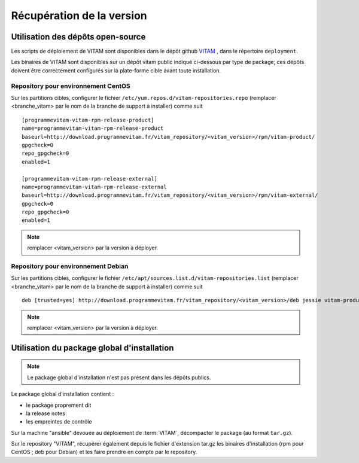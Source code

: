 Récupération de la version
##########################


Utilisation des dépôts open-source
==================================

Les scripts de déploiement de VITAM sont disponibles dans le dépôt github `VITAM <https://github.com/ProgrammeVitam/vitam>`_ , dans le répertoire ``deployment``.

Les binaires de VITAM sont disponibles sur un dépôt vitam public indiqué ci-dessous par type de package; ces dépôts doivent être correctement configurés sur la plate-forme cible avant toute installation.


Repository pour environnement CentOS
-------------------------------------

Sur les partitions cibles, configurer le fichier ``/etc/yum.repos.d/vitam-repositories.repo`` (remplacer <branche_vitam> par le nom de la branche de support à installer) comme suit ::

   [programmevitam-vitam-rpm-release-product]
   name=programmevitam-vitam-rpm-release-product
   baseurl=http://download.programmevitam.fr/vitam_repository/<vitam_version>/rpm/vitam-product/
   gpgcheck=0
   repo_gpgcheck=0
   enabled=1

   [programmevitam-vitam-rpm-release-external]
   name=programmevitam-vitam-rpm-release-external
   baseurl=http://download.programmevitam.fr/vitam_repository/<vitam_version>/rpm/vitam-external/
   gpgcheck=0
   repo_gpgcheck=0
   enabled=1

.. note:: remplacer <vitam_version> par la version à déployer.

Repository pour environnement Debian
-------------------------------------

Sur les partitions cibles, configurer le fichier ``/etc/apt/sources.list.d/vitam-repositories.list`` (remplacer <branche_vitam> par le nom de la branche de support à installer) comme suit ::

   deb [trusted=yes] http://download.programmevitam.fr/vitam_repository/<vitam_version>/deb jessie vitam-product vitam-external


.. note:: remplacer <vitam_version> par la version à déployer.

Utilisation du package global d'installation
============================================

.. note:: Le package global d'installation n'est pas présent dans les dépôts publics.

Le package global d'installation contient :

* le package proprement dit
* la release notes
* les empreintes de contrôle

Sur la machine "ansible" dévouée au déploiement de :term:`VITAM`, décompacter le package (au format ``tar.gz``).

Sur le repository "VITAM", récupérer également depuis le fichier d'extension tar.gz les binaires d'installation (rpm pour CentOS ; deb pour Debian) et les faire prendre en compte par le repository.



